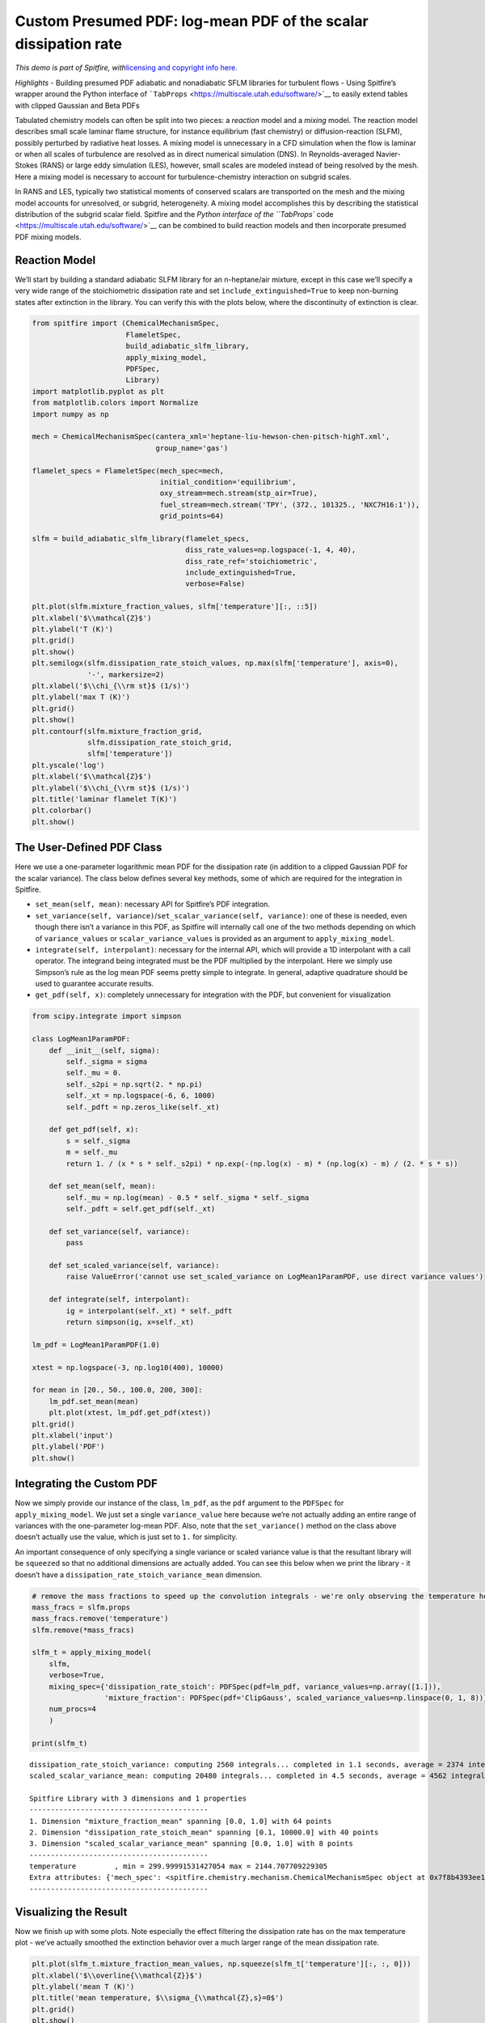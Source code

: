 Custom Presumed PDF: log-mean PDF of the scalar dissipation rate
================================================================

*This demo is part of Spitfire, with*\ `licensing and copyright info
here. <https://github.com/sandialabs/Spitfire/blob/master/license.md>`__

*Highlights* - Building presumed PDF adiabatic and nonadiabatic SFLM
libraries for turbulent flows - Using Spitfire’s wrapper around the
Python interface of
```TabProps`` <https://multiscale.utah.edu/software/>`__ to easily
extend tables with clipped Gaussian and Beta PDFs

Tabulated chemistry models can often be split into two pieces: a
*reaction* model and a *mixing* model. The reaction model describes
small scale laminar flame structure, for instance equilibrium (fast
chemistry) or diffusion-reaction (SLFM), possibly perturbed by radiative
heat losses. A mixing model is unnecessary in a CFD simulation when the
flow is laminar or when all scales of turbulence are resolved as in
direct numerical simulation (DNS). In Reynolds-averaged Navier-Stokes
(RANS) or large eddy simulation (LES), however, small scales are modeled
instead of being resolved by the mesh. Here a mixing model is necessary
to account for turbulence-chemistry interaction on subgrid scales.

In RANS and LES, typically two statistical moments of conserved scalars
are transported on the mesh and the mixing model accounts for
unresolved, or subgrid, heterogeneity. A mixing model accomplishes this
by describing the statistical distribution of the subgrid scalar field.
Spitfire and the `Python interface of the ``TabProps``
code <https://multiscale.utah.edu/software/>`__ can be combined to build
reaction models and then incorporate presumed PDF mixing models.

Reaction Model
--------------

We’ll start by building a standard adiabatic SLFM library for an
n-heptane/air mixture, except in this case we’ll specify a very wide
range of the stoichiometric dissipation rate and set
``include_extinguished=True`` to keep non-burning states after
extinction in the library. You can verify this with the plots below,
where the discontinuity of extinction is clear.

.. code:: ipython3

    from spitfire import (ChemicalMechanismSpec, 
                          FlameletSpec, 
                          build_adiabatic_slfm_library,
                          apply_mixing_model,
                          PDFSpec,
                          Library)
    import matplotlib.pyplot as plt
    from matplotlib.colors import Normalize
    import numpy as np
    
    mech = ChemicalMechanismSpec(cantera_xml='heptane-liu-hewson-chen-pitsch-highT.xml', 
                                 group_name='gas')
    
    flamelet_specs = FlameletSpec(mech_spec=mech, 
                                  initial_condition='equilibrium',
                                  oxy_stream=mech.stream(stp_air=True),
                                  fuel_stream=mech.stream('TPY', (372., 101325., 'NXC7H16:1')),
                                  grid_points=64)
    
    slfm = build_adiabatic_slfm_library(flamelet_specs,
                                        diss_rate_values=np.logspace(-1, 4, 40),
                                        diss_rate_ref='stoichiometric',
                                        include_extinguished=True,
                                        verbose=False)
    
    plt.plot(slfm.mixture_fraction_values, slfm['temperature'][:, ::5])
    plt.xlabel('$\\mathcal{Z}$')
    plt.ylabel('T (K)')
    plt.grid()
    plt.show()
    plt.semilogx(slfm.dissipation_rate_stoich_values, np.max(slfm['temperature'], axis=0), 
                 '-', markersize=2)
    plt.xlabel('$\\chi_{\\rm st}$ (1/s)')
    plt.ylabel('max T (K)')
    plt.grid()
    plt.show()
    plt.contourf(slfm.mixture_fraction_grid, 
                 slfm.dissipation_rate_stoich_grid,
                 slfm['temperature'])
    plt.yscale('log')
    plt.xlabel('$\\mathcal{Z}$')
    plt.ylabel('$\\chi_{\\rm st}$ (1/s)')
    plt.title('laminar flamelet T(K)')
    plt.colorbar()
    plt.show()



.. image:: custom_pdf_logmean_chi_files/custom_pdf_logmean_chi_1_0.png



.. image:: custom_pdf_logmean_chi_files/custom_pdf_logmean_chi_1_1.png



.. image:: custom_pdf_logmean_chi_files/custom_pdf_logmean_chi_1_2.png


The User-Defined PDF Class
--------------------------

Here we use a one-parameter logarithmic mean PDF for the dissipation
rate (in addition to a clipped Gaussian PDF for the scalar variance).
The class below defines several key methods, some of which are required
for the integration in Spitfire.

-  ``set_mean(self, mean)``: necessary API for Spitfire’s PDF
   integration.
-  ``set_variance(self, variance)``/``set_scalar_variance(self, variance)``:
   one of these is needed, even though there isn’t a variance in this
   PDF, as Spitfire will internally call one of the two methods
   depending on which of ``variance_values`` or
   ``scalar_variance_values`` is provided as an argument to
   ``apply_mixing_model``.
-  ``integrate(self, interpolant)``: necessary for the internal API,
   which will provide a 1D interpolant with a call operator. The
   integrand being integrated must be the PDF multiplied by the
   interpolant. Here we simply use Simpson’s rule as the log mean PDF
   seems pretty simple to integrate. In general, adaptive quadrature
   should be used to guarantee accurate results.
-  ``get_pdf(self, x)``: completely unnecessary for integration with the
   PDF, but convenient for visualization

.. code:: ipython3

    from scipy.integrate import simpson
    
    class LogMean1ParamPDF:
        def __init__(self, sigma):
            self._sigma = sigma
            self._mu = 0.
            self._s2pi = np.sqrt(2. * np.pi)
            self._xt = np.logspace(-6, 6, 1000)
            self._pdft = np.zeros_like(self._xt)
            
        def get_pdf(self, x):
            s = self._sigma
            m = self._mu
            return 1. / (x * s * self._s2pi) * np.exp(-(np.log(x) - m) * (np.log(x) - m) / (2. * s * s))
        
        def set_mean(self, mean):
            self._mu = np.log(mean) - 0.5 * self._sigma * self._sigma
            self._pdft = self.get_pdf(self._xt)
        
        def set_variance(self, variance):
            pass
        
        def set_scaled_variance(self, variance):
            raise ValueError('cannot use set_scaled_variance on LogMean1ParamPDF, use direct variance values')
        
        def integrate(self, interpolant):
            ig = interpolant(self._xt) * self._pdft
            return simpson(ig, x=self._xt)
        
    lm_pdf = LogMean1ParamPDF(1.0)
    
    xtest = np.logspace(-3, np.log10(400), 10000)
        
    for mean in [20., 50., 100.0, 200, 300]:
        lm_pdf.set_mean(mean)
        plt.plot(xtest, lm_pdf.get_pdf(xtest))
    plt.grid()
    plt.xlabel('input')
    plt.ylabel('PDF')
    plt.show()



.. image:: custom_pdf_logmean_chi_files/custom_pdf_logmean_chi_3_0.png


Integrating the Custom PDF
--------------------------

Now we simply provide our instance of the class, ``lm_pdf``, as the
``pdf`` argument to the ``PDFSpec`` for ``apply_mixing_model``. We just
set a single ``variance_value`` here because we’re not actually adding
an entire range of variances with the one-parameter log-mean PDF. Also,
note that the ``set_variance()`` method on the class above doesn’t
actually use the value, which is just set to ``1.`` for simplicity.

An important consequence of only specifying a single variance or scaled
variance value is that the resultant library will be ``squeeze``\ d so
that no additional dimensions are actually added. You can see this below
when we print the library - it doesn’t have a
``dissipation_rate_stoich_variance_mean`` dimension.

.. code:: ipython3

    # remove the mass fractions to speed up the convolution integrals - we're only observing the temperature here
    mass_fracs = slfm.props
    mass_fracs.remove('temperature')
    slfm.remove(*mass_fracs)
    
    slfm_t = apply_mixing_model(
        slfm,
        verbose=True,
        mixing_spec={'dissipation_rate_stoich': PDFSpec(pdf=lm_pdf, variance_values=np.array([1.])),
                     'mixture_fraction': PDFSpec(pdf='ClipGauss', scaled_variance_values=np.linspace(0, 1, 8))},
        num_procs=4
        )
    
    print(slfm_t)


.. parsed-literal::

    dissipation_rate_stoich_variance: computing 2560 integrals... completed in 1.1 seconds, average = 2374 integrals/s.
    scaled_scalar_variance_mean: computing 20480 integrals... completed in 4.5 seconds, average = 4562 integrals/s.
    
    Spitfire Library with 3 dimensions and 1 properties
    ------------------------------------------
    1. Dimension "mixture_fraction_mean" spanning [0.0, 1.0] with 64 points
    2. Dimension "dissipation_rate_stoich_mean" spanning [0.1, 10000.0] with 40 points
    3. Dimension "scaled_scalar_variance_mean" spanning [0.0, 1.0] with 8 points
    ------------------------------------------
    temperature         , min = 299.99991531427054 max = 2144.707709229305
    Extra attributes: {'mech_spec': <spitfire.chemistry.mechanism.ChemicalMechanismSpec object at 0x7f8b4393ee10>, 'mixing_spec': {'dissipation_rate_stoich': <spitfire.chemistry.tabulation.PDFSpec object at 0x7f8b3d2935d0>, 'mixture_fraction': <spitfire.chemistry.tabulation.PDFSpec object at 0x7f8b3d293590>}}
    ------------------------------------------
    


Visualizing the Result
----------------------

Now we finish up with some plots. Note especially the effect filtering
the dissipation rate has on the max temperature plot - we’ve actually
smoothed the extinction behavior over a much larger range of the mean
dissipation rate.

.. code:: ipython3

    plt.plot(slfm_t.mixture_fraction_mean_values, np.squeeze(slfm_t['temperature'][:, :, 0]))
    plt.xlabel('$\\overline{\\mathcal{Z}}$')
    plt.ylabel('mean T (K)')
    plt.title('mean temperature, $\\sigma_{\\mathcal{Z},s}=0$')
    plt.grid()
    plt.show()
    plt.semilogx(slfm.dissipation_rate_stoich_values, np.max(slfm['temperature'], axis=0), 
                 '-', markersize=2, label='laminar flamelet')
    plt.semilogx(slfm_t.dissipation_rate_stoich_mean_values, np.max(slfm_t['temperature'], axis=0)[:, 0], 
                 '--', markersize=2, label='filtered, $\\overline{\\sigma_{\\mathcal{Z},s}}=0$')
    plt.semilogx(slfm_t.dissipation_rate_stoich_mean_values, np.max(slfm_t['temperature'], axis=0)[:, 1], 
                 '--', markersize=2, label='filtered, $\\overline{\\sigma_{\\mathcal{Z},s}}=0.14$')
    plt.ylabel('$\\overline{\\chi_{\\rm st}}$ (1/s)')
    plt.ylabel('max mean T (K)')
    plt.grid()
    plt.legend()
    plt.show()
    plt.contourf(np.squeeze(slfm_t.mixture_fraction_mean_grid[:, :, 0]),
                 np.squeeze(slfm_t.dissipation_rate_stoich_mean_grid[:, :, 0]),
                 np.squeeze(slfm_t['temperature'][:, :, 0]),
                 norm=Normalize(slfm_t['temperature'].min(), slfm_t['temperature'].max()))
    plt.colorbar()
    plt.yscale('log')
    plt.xlabel('$\\overline{\\mathcal{Z}}$')
    plt.ylabel('$\\overline{\\chi_{\\rm st}}$ (1/s)')
    plt.title('mean T (K) at $\\overline{\\sigma_{\\mathcal{Z},s}}=0$')
    plt.show()
    plt.contourf(np.squeeze(slfm_t.mixture_fraction_mean_grid[:, :, 0]),
                 np.squeeze(slfm_t.dissipation_rate_stoich_mean_grid[:, :, 0]),
                 np.squeeze(slfm_t['temperature'][:, :, 1]),
                 norm=Normalize(slfm_t['temperature'].min(), slfm_t['temperature'].max()))
    plt.colorbar()
    plt.yscale('log')
    plt.xlabel('$\\overline{\\mathcal{Z}}$')
    plt.ylabel('$\\overline{\\chi_{\\rm st}}$ (1/s)')
    plt.title('mean T (K) at $\\overline{\\sigma_{\\mathcal{Z},s}}=0.14$')
    plt.show()



.. image:: custom_pdf_logmean_chi_files/custom_pdf_logmean_chi_7_0.png



.. image:: custom_pdf_logmean_chi_files/custom_pdf_logmean_chi_7_1.png



.. image:: custom_pdf_logmean_chi_files/custom_pdf_logmean_chi_7_2.png



.. image:: custom_pdf_logmean_chi_files/custom_pdf_logmean_chi_7_3.png


.. code:: ipython3

    from mpl_toolkits.mplot3d import axes3d
    from matplotlib.colors import Normalize

.. code:: ipython3

    fig = plt.figure()
    ax = fig.gca(projection='3d')
    z = np.squeeze(slfm_t.mixture_fraction_mean_grid[:, :, 0])
    x = np.squeeze(np.log10(slfm_t.dissipation_rate_stoich_mean_grid[:, :, 0]))
    v_list = slfm_t.scaled_scalar_variance_mean_values
    for idx in [7, 6, 4, 2, 0]:
        p = ax.contourf(z, x, np.squeeze(slfm_t['temperature'][:, :, idx]), 
                        offset=v_list[idx], 
                        cmap='inferno',
                        norm=Normalize(300, 2200))
    plt.colorbar(p)
    ax.view_init(elev=14, azim=-120)
    ax.set_zlim([0, 1])
    ax.set_xlabel('mean mixture fraction')
    ax.set_ylabel('log mean dissipation rate')
    ax.set_zlabel('mean scaled scalar variance')
    ax.set_title('$\\mathcal{Z},\chi$-filtered mean T (K)')
    plt.show()



.. image:: custom_pdf_logmean_chi_files/custom_pdf_logmean_chi_9_0.png


